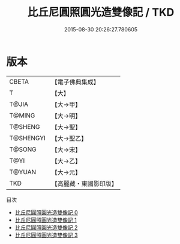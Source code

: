 #+TITLE: 比丘尼圓照圓光造雙像記 / TKD

#+DATE: 2015-08-30 20:26:27.780605
* 版本
 |     CBETA|【電子佛典集成】|
 |         T|【大】     |
 |     T@JIA|【大→甲】   |
 |    T@MING|【大→明】   |
 |   T@SHENG|【大→聖】   |
 | T@SHENGYI|【大→聖乙】  |
 |    T@SONG|【大→宋】   |
 |      T@YI|【大→乙】   |
 |    T@YUAN|【大→元】   |
 |       TKD|【高麗藏・東國影印版】|
目次
 - [[file:KR6j0128_000.txt][比丘尼圓照圓光造雙像記 0]]
 - [[file:KR6j0128_001.txt][比丘尼圓照圓光造雙像記 1]]
 - [[file:KR6j0128_002.txt][比丘尼圓照圓光造雙像記 2]]
 - [[file:KR6j0128_003.txt][比丘尼圓照圓光造雙像記 3]]
